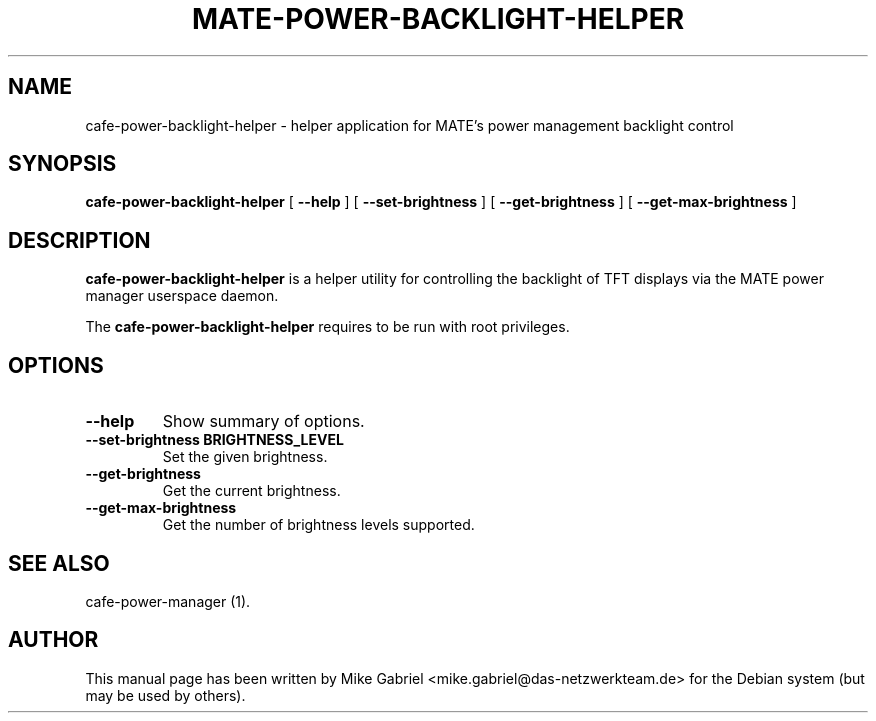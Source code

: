 .TH "MATE-POWER-BACKLIGHT-HELPER" "1" "21 April, 2014" "" ""
.SH NAME
cafe-power-backlight-helper \- helper application for MATE's power management backlight control
.SH SYNOPSIS
\fBcafe-power-backlight-helper\fR [ \fB\-\-help\fR ] [ \fB\-\-set-brightness\fR ] [ \fB\-\-get-brightness\fR ] [ \fB\-\-get-max-brightness\fR ]
.SH "DESCRIPTION"
\fBcafe-power-backlight-helper\fR is a helper utility for controlling the backlight of TFT displays via the MATE power manager userspace daemon.
.PP
The \fBcafe-power-backlight-helper\fR requires to be run with root privileges.
.SH "OPTIONS"
.TP
\fB\-\-help\fR
Show summary of options.
.TP
\fB\-\-set-brightness BRIGHTNESS_LEVEL\fR
Set the given brightness.
.TP
\fB\-\-get-brightness\fR
Get the current brightness.
.TP
\fB\-\-get-max-brightness\fR
Get the number of brightness levels supported.
.SH "SEE ALSO"
.PP
cafe-power-manager (1).
.SH "AUTHOR"
.PP
This manual page has been written by Mike Gabriel <mike.gabriel@das-netzwerkteam.de> for
the Debian system (but may be used by others).
